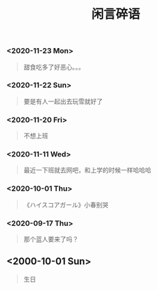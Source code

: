 #+HTML_HEAD: <link rel="stylesheet" type="text/css" href="style.css" />
#+OPTIONS: html-postamble:nil \n:t
#+TITLE: 闲言碎语
*** <2020-11-23 Mon>
    #+begin_quote
    甜食吃多了好恶心。。。
    #+end_quote
*** <2020-11-22 Sun>
    #+begin_quote
    要是有人一起出去玩雪就好了
    #+end_quote
*** <2020-11-20 Fri>
    #+begin_quote
    不想上班
    #+end_quote
*** <2020-11-11 Wed>
    #+begin_quote
    最近一下班就去网吧，和上学的时候一样哈哈哈
    #+end_quote
*** <2020-10-01 Thu>
    #+begin_quote
    《ハイスコアガール》小春别哭
    #+end_quote
*** <2020-09-17 Thu>
    #+begin_quote
    那个蓝人要来了吗？
    #+end_quote
** <2000-10-01 Sun>
   #+begin_quote
   生日
   #+end_quote

* 
